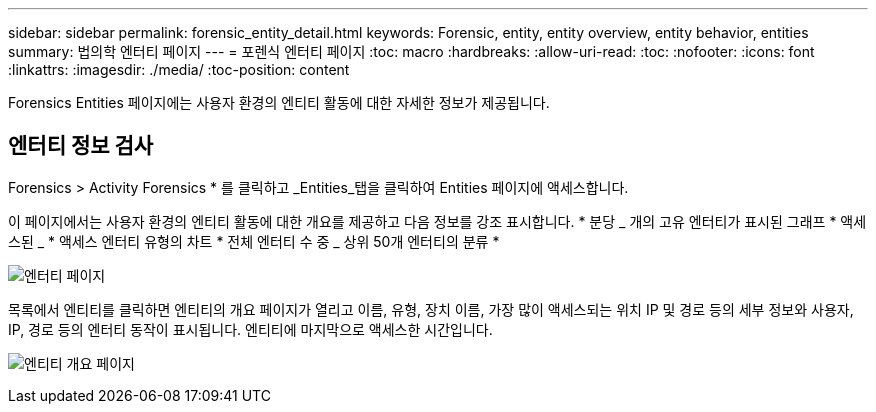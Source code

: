 ---
sidebar: sidebar 
permalink: forensic_entity_detail.html 
keywords: Forensic, entity, entity overview, entity behavior, entities 
summary: 법의학 엔터티 페이지 
---
= 포렌식 엔터티 페이지
:toc: macro
:hardbreaks:
:allow-uri-read: 
:toc: 
:nofooter: 
:icons: font
:linkattrs: 
:imagesdir: ./media/
:toc-position: content


Forensics Entities 페이지에는 사용자 환경의 엔티티 활동에 대한 자세한 정보가 제공됩니다.



== 엔터티 정보 검사

Forensics > Activity Forensics * 를 클릭하고 _Entities_탭을 클릭하여 Entities 페이지에 액세스합니다.

이 페이지에서는 사용자 환경의 엔티티 활동에 대한 개요를 제공하고 다음 정보를 강조 표시합니다. * 분당 _ 개의 고유 엔터티가 표시된 그래프 * 액세스된 _ * 액세스 엔터티 유형의 차트 * 전체 엔터티 수 중 _ 상위 50개 엔터티의 분류 *

image:CS-Entities-Page.png["엔터티 페이지"]

목록에서 엔티티를 클릭하면 엔티티의 개요 페이지가 열리고 이름, 유형, 장치 이름, 가장 많이 액세스되는 위치 IP 및 경로 등의 세부 정보와 사용자, IP, 경로 등의 엔터티 동작이 표시됩니다. 엔티티에 마지막으로 액세스한 시간입니다.

image:CS-entity-detail-page.png["엔티티 개요 페이지"]
